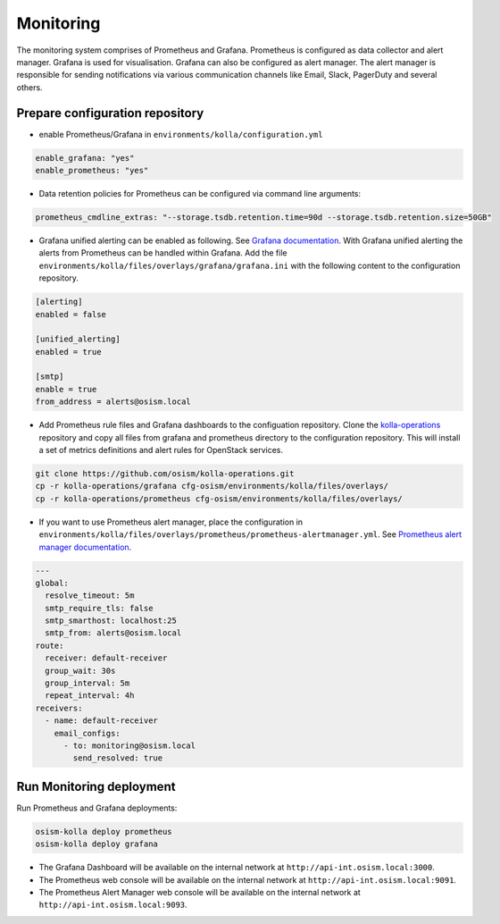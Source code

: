 ==========
Monitoring
==========

The monitoring system comprises of Prometheus and Grafana. Prometheus is
configured as data collector and alert manager. Grafana is used for
visualisation. Grafana can also be configured as alert manager. The alert
manager is responsible for sending notifications via various communication
channels like Email, Slack, PagerDuty and several others.

Prepare configuration repository
================================

* enable Prometheus/Grafana in ``environments/kolla/configuration.yml``

.. code-block:: yaml

   enable_grafana: "yes"
   enable_prometheus: "yes"

* Data retention policies for Prometheus can be configured via command line
  arguments:

.. code-block:: yaml

   prometheus_cmdline_extras: "--storage.tsdb.retention.time=90d --storage.tsdb.retention.size=50GB"

* Grafana unified alerting can be enabled as following.
  See `Grafana documentation <https://grafana.com/docs/grafana/latest/alerting/unified-alerting/>`_.
  With Grafana unified alerting the alerts from Prometheus can be handled within
  Grafana.  Add the file ``environments/kolla/files/overlays/grafana/grafana.ini``
  with the following content to the configuration repository.

.. code-block:: yaml

   [alerting]
   enabled = false

   [unified_alerting]
   enabled = true

   [smtp]
   enable = true
   from_address = alerts@osism.local

* Add Prometheus rule files and Grafana dashboards to the configuation
  repository. Clone the `kolla-operations <https://github.com/osism/kolla-operations.git>`_
  repository and copy all files from grafana and prometheus directory to the
  configuration repository. This will install a set of metrics definitions and
  alert rules for OpenStack services.

.. code-block:: shell

   git clone https://github.com/osism/kolla-operations.git
   cp -r kolla-operations/grafana cfg-osism/environments/kolla/files/overlays/
   cp -r kolla-operations/prometheus cfg-osism/environments/kolla/files/overlays/

* If you want to use Prometheus alert manager, place the configuration in
  ``environments/kolla/files/overlays/prometheus/prometheus-alertmanager.yml``.
  See `Prometheus alert manager documentation <https://prometheus.io/docs/alerting/latest/configuration/>`_.

.. code-block:: yaml

   ---
   global:
     resolve_timeout: 5m
     smtp_require_tls: false
     smtp_smarthost: localhost:25
     smtp_from: alerts@osism.local
   route:
     receiver: default-receiver
     group_wait: 30s
     group_interval: 5m
     repeat_interval: 4h
   receivers:
     - name: default-receiver
       email_configs:
         - to: monitoring@osism.local
           send_resolved: true

Run Monitoring deployment
=========================

Run Prometheus and Grafana deployments:

.. code-block:: console

   osism-kolla deploy prometheus
   osism-kolla deploy grafana

* The Grafana Dashboard will be available on the internal network at
  ``http://api-int.osism.local:3000``.

* The Prometheus web console will be available on the internal network at
  ``http://api-int.osism.local:9091``.

* The Prometheus Alert Manager web console will be available on the internal
  network at ``http://api-int.osism.local:9093``.
